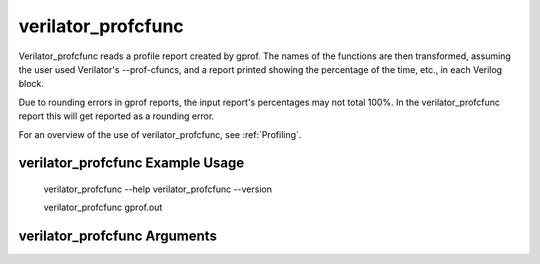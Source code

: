 .. Copyright 2003-2025 by Wilson Snyder.
.. SPDX-License-Identifier: LGPL-3.0-only OR Artistic-2.0

verilator_profcfunc
===================

Verilator_profcfunc reads a profile report created by gprof.  The names of
the functions are then transformed, assuming the user used Verilator's
--prof-cfuncs, and a report printed showing the percentage of the time,
etc., in each Verilog block.

Due to rounding errors in gprof reports, the input report's percentages may
not total 100%.  In the verilator_profcfunc report this will get
reported as a rounding error.

For an overview of the use of verilator_profcfunc, see :ref:`Profiling`.

verilator_profcfunc Example Usage
---------------------------------

..

    verilator_profcfunc --help
    verilator_profcfunc --version

    verilator_profcfunc gprof.out


verilator_profcfunc Arguments
-----------------------------

.. program:: verilator_profcfunc

.. option:: <filename>

   The :command:`gprof`-generated filename to read data from. Typically "gprof.out".

.. option:: --help

   Displays a help summary, the program version, and exits.
